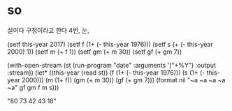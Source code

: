 * so

설이다 구정이라고 한다
4번, 눈,

(setf this-year 2017)
(setf f (1+ (- this-year 1976)))
(setf s (+ (- this-year 2000) 1))
(setf m (+ f 1))
(setf gm (+ m 30))
(setf gf (+ gm 7))

(with-open-stream (st (run-program "date" :arguments '("+%Y") :output :stream))
	   (let* ((this-year (read st))
		  (f (1+ (- this-year 1976)))
		  (s (1+ (- this-year 2000)))
		  (m (1+ f))
		  (gm (+ m 30))
		  (gf (+ gm 7)))
	     (format nil "~a ~a ~a ~a ~a" gf gm f m s)))

"80 73 42 43 18"
